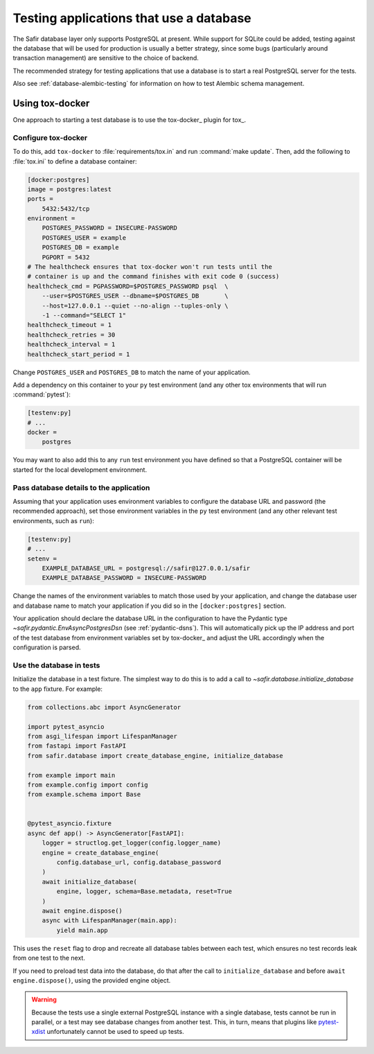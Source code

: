 ########################################
Testing applications that use a database
########################################

The Safir database layer only supports PostgreSQL at present.
While support for SQLite could be added, testing against the database that will be used for production is usually a better strategy, since some bugs (particularly around transaction management) are sensitive to the choice of backend.

The recommended strategy for testing applications that use a database is to start a real PostgreSQL server for the tests.

Also see :ref:`database-alembic-testing` for information on how to test Alembic schema management.

Using tox-docker
================

One approach to starting a test database is to use the tox-docker_ plugin for tox_.

Configure tox-docker
--------------------

To do this, add ``tox-docker`` to :file:`requirements/tox.in` and run :command:`make update`.
Then, add the following to :file:`tox.ini` to define a database container:

.. code-block:: ini

   [docker:postgres]
   image = postgres:latest
   ports =
       5432:5432/tcp
   environment =
       POSTGRES_PASSWORD = INSECURE-PASSWORD
       POSTGRES_USER = example
       POSTGRES_DB = example
       PGPORT = 5432
   # The healthcheck ensures that tox-docker won't run tests until the
   # container is up and the command finishes with exit code 0 (success)
   healthcheck_cmd = PGPASSWORD=$POSTGRES_PASSWORD psql  \
       --user=$POSTGRES_USER --dbname=$POSTGRES_DB       \
       --host=127.0.0.1 --quiet --no-align --tuples-only \
       -1 --command="SELECT 1"
   healthcheck_timeout = 1
   healthcheck_retries = 30
   healthcheck_interval = 1
   healthcheck_start_period = 1

Change ``POSTGRES_USER`` and ``POSTGRES_DB`` to match the name of your application.

Add a dependency on this container to your ``py`` test environment (and any other tox environments that will run :command:`pytest`):

.. code-block:: ini

   [testenv:py]
   # ...
   docker =
       postgres

You may want to also add this to any ``run`` test environment you have defined so that a PostgreSQL container will be started for the local development environment.

Pass database details to the application
----------------------------------------

Assuming that your application uses environment variables to configure the database URL and password (the recommended approach), set those environment variables in the ``py`` test environment (and any other relevant test environments, such as ``run``):

.. code-block:: ini

   [testenv:py]
   # ...
   setenv =
       EXAMPLE_DATABASE_URL = postgresql://safir@127.0.0.1/safir
       EXAMPLE_DATABASE_PASSWORD = INSECURE-PASSWORD

Change the names of the environment variables to match those used by your application, and change the database user and database name to match your application if you did so in the ``[docker:postgres]`` section.

Your application should declare the database URL in the configuration to have the Pydantic type `~safir.pydantic.EnvAsyncPostgresDsn` (see :ref:`pydantic-dsns`).
This will automatically pick up the IP address and port of the test database from environment variables set by tox-docker_ and adjust the URL accordingly when the configuration is parsed.

Use the database in tests
-------------------------

Initialize the database in a test fixture.
The simplest way to do this is to add a call to `~safir.database.initialize_database` to the ``app`` fixture.
For example:

.. code-block:: python

   from collections.abc import AsyncGenerator

   import pytest_asyncio
   from asgi_lifespan import LifespanManager
   from fastapi import FastAPI
   from safir.database import create_database_engine, initialize_database

   from example import main
   from example.config import config
   from example.schema import Base


   @pytest_asyncio.fixture
   async def app() -> AsyncGenerator[FastAPI]:
       logger = structlog.get_logger(config.logger_name)
       engine = create_database_engine(
           config.database_url, config.database_password
       )
       await initialize_database(
           engine, logger, schema=Base.metadata, reset=True
       )
       await engine.dispose()
       async with LifespanManager(main.app):
           yield main.app

This uses the ``reset`` flag to drop and recreate all database tables between each test, which ensures no test records leak from one test to the next.

If you need to preload test data into the database, do that after the call to ``initialize_database`` and before ``await engine.dispose()``, using the provided engine object.

.. warning::

   Because the tests use a single external PostgreSQL instance with a single database, tests cannot be run in parallel, or a test may see database changes from another test.
   This, in turn, means that plugins like `pytest-xdist <https://pypi.org/project/pytest-xdist/>`__ unfortunately cannot be used to speed up tests.
